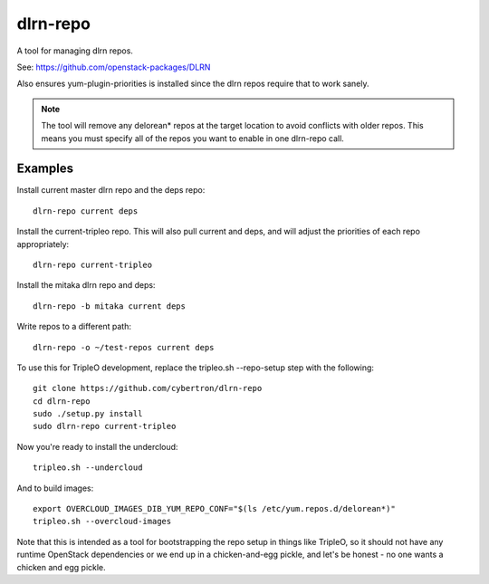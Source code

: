 dlrn-repo
=========

A tool for managing dlrn repos.

See: https://github.com/openstack-packages/DLRN

Also ensures yum-plugin-priorities is installed since the dlrn repos
require that to work sanely.

.. note:: The tool will remove any delorean* repos at the target location
          to avoid conflicts with older repos.  This means you must specify
          all of the repos you want to enable in one dlrn-repo call.

Examples
--------
Install current master dlrn repo and the deps repo::

    dlrn-repo current deps

Install the current-tripleo repo.  This will also pull current and deps, and
will adjust the priorities of each repo appropriately::

    dlrn-repo current-tripleo

Install the mitaka dlrn repo and deps::

    dlrn-repo -b mitaka current deps

Write repos to a different path::

    dlrn-repo -o ~/test-repos current deps

To use this for TripleO development, replace the tripleo.sh --repo-setup
step with the following::

    git clone https://github.com/cybertron/dlrn-repo
    cd dlrn-repo
    sudo ./setup.py install
    sudo dlrn-repo current-tripleo

Now you're ready to install the undercloud::

    tripleo.sh --undercloud

And to build images::

    export OVERCLOUD_IMAGES_DIB_YUM_REPO_CONF="$(ls /etc/yum.repos.d/delorean*)"
    tripleo.sh --overcloud-images

Note that this is intended as a tool for bootstrapping the repo setup in
things like TripleO, so it should not have any runtime OpenStack dependencies
or we end up in a chicken-and-egg pickle, and let's be honest - no one wants a
chicken and egg pickle.
